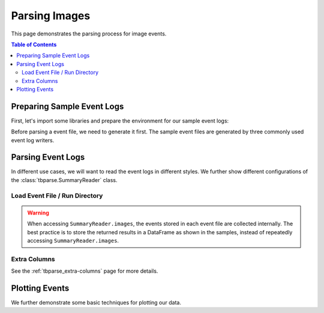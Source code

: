.. _tbparse_parsing-images:

===================================
Parsing Images
===================================

This page demonstrates the parsing process for image events.

.. contents:: Table of Contents
    :depth: 2
    :local:

Preparing Sample Event Logs
===================================

First, let's import some libraries and prepare the environment for our sample event logs:

.. plot::
   :context: close-figs

   >>> import os
   >>> import tempfile
   >>> import numpy as np
   >>> # Prepare temp dirs for storing event files
   >>> tmpdirs = {}

Before parsing a event file, we need to generate it first. The sample
event files are generated by three commonly used event log writers.

.. tabs::

   .. group-tab:: PyTorch

      We can generate the events by
      `PyTorch <https://pytorch.org/docs/stable/tensorboard.html>`_:

      .. plot::
         :context: close-figs

         >>> tmpdirs['torch'] = tempfile.TemporaryDirectory()
         >>> from torch.utils.tensorboard import SummaryWriter
         >>> log_dir = tmpdirs['torch'].name
         >>> img = np.zeros((3, 100, 100))
         >>> img[0] = np.arange(0, 10000).reshape(100, 100) / 10000
         >>> img[1] = 1 - np.arange(0, 10000).reshape(100, 100) / 10000
         >>> writer = SummaryWriter(log_dir)
         >>> writer.add_image('my_image', img, 0)
         >>> writer.close()

      and quickly check the results:

         >>> from tbparse import SummaryReader
         >>> SummaryReader(log_dir, pivot=True).images.columns
         Index(['step', 'my_image'], dtype='object')

   .. group-tab:: TensorFlow2 / Keras

      We can generate the events by
      `TensorFlow2 / Keras <https://www.tensorflow.org/tensorboard/get_started>`_:

      .. plot::
         :context: close-figs

         >>> tmpdirs['tensorflow'] = tempfile.TemporaryDirectory()
         >>> import tensorflow as tf
         >>> log_dir = tmpdirs['tensorflow'].name
         >>> img = np.zeros((3, 100, 100))
         >>> img[0] = np.arange(0, 10000).reshape(100, 100) / 10000
         >>> img[1] = 1 - np.arange(0, 10000).reshape(100, 100) / 10000
         >>> writer = tf.summary.create_file_writer(log_dir)
         >>> writer.set_as_default()
         >>> assert tf.summary.image('my_image', np.expand_dims(img.transpose(1, 2, 0), axis=0), 0)
         >>> writer.close()

      and quickly check the results:

         >>> from tbparse import SummaryReader
         >>> SummaryReader(log_dir, pivot=True).tensors.columns
         Index(['step', 'my_image'], dtype='object')

      .. WARNING:: The ``tf.summary.image`` function has a parameter ``max_outputs``
         that limits the maximum number of stored image instances.

      .. WARNING:: In the new versions of TensorFlow, the ``image`` method actually
         stores the events as ``tensors`` events inside the event file. Thus, you should perform
         an extra step with :meth:`~tbparse.SummaryReader.tensor_to_image` beforehand
         if the event file is generated by TensorFlow2. (An example is shown later)

   .. group-tab:: TensorboardX

      We can generate the events by
      `TensorboardX <https://tensorboardx.readthedocs.io/en/latest/tutorial.html>`_:

      .. plot::
         :context: close-figs

         >>> tmpdirs['tensorboardX'] = tempfile.TemporaryDirectory()
         >>> from tensorboardX import SummaryWriter
         >>> log_dir = tmpdirs['tensorboardX'].name
         >>> img = np.zeros((3, 100, 100))
         >>> img[0] = np.arange(0, 10000).reshape(100, 100) / 10000
         >>> img[1] = 1 - np.arange(0, 10000).reshape(100, 100) / 10000
         >>> writer = SummaryWriter(log_dir)
         >>> writer.add_image('my_image', img, 0)
         >>> writer.close()

      and quickly check the results:

         >>> from tbparse import SummaryReader
         >>> SummaryReader(log_dir, pivot=True).images.columns
         Index(['step', 'my_image'], dtype='object')

Parsing Event Logs
===================================

In different use cases, we will want to read the event logs in different styles.
We further show different configurations of the :class:`tbparse.SummaryReader` class.

Load Event File / Run Directory
-----------------------------------

.. tabs::

   .. group-tab:: PyTorch

      >>> from tbparse import SummaryReader
      >>> log_dir = tmpdirs['torch'].name
      >>> # Long Format
      >>> df = SummaryReader(log_dir).images
      >>> df.columns
      Index(['step', 'tag', 'value'], dtype='object')
      >>> # Wide Format
      >>> df = SummaryReader(log_dir, pivot=True).images
      >>> df.columns
      Index(['step', 'my_image'], dtype='object')

   .. group-tab:: TensorFlow2 / Keras

      >>> from tbparse import SummaryReader
      >>> log_dir = tmpdirs['tensorflow'].name
      >>> # Long Format
      >>> df = SummaryReader(log_dir).tensors
      >>> df.columns
      Index(['step', 'tag', 'value'], dtype='object')
      >>> image_dict_arr = df['value'].apply(SummaryReader.tensor_to_image)
      >>> df['value'] = image_dict_arr.apply(lambda x: x['image'])
      >>> df.columns
      Index(['step', 'tag', 'value'], dtype='object')
      >>> # Wide Format
      >>> df = SummaryReader(log_dir, pivot=True).tensors
      >>> df.columns
      Index(['step', 'my_image'], dtype='object')
      >>> image_dict_arr = df['my_image'].apply(SummaryReader.tensor_to_image)
      >>> df['my_image'] = image_dict_arr.apply(lambda x: x['image'])
      >>> df.columns
      Index(['step', 'my_image'], dtype='object')

   .. group-tab:: TensorboardX

      >>> from tbparse import SummaryReader
      >>> log_dir = tmpdirs['tensorboardX'].name
      >>> # Long Format
      >>> df = SummaryReader(log_dir).images
      >>> df.columns
      Index(['step', 'tag', 'value'], dtype='object')
      >>> # Wide Format
      >>> df = SummaryReader(log_dir, pivot=True).images
      >>> df.columns
      Index(['step', 'my_image'], dtype='object')

.. WARNING:: When accessing ``SummaryReader.images``, the events stored in
   each event file are collected internally. The best practice is to store the
   returned results in a DataFrame as shown in the samples, instead of repeatedly
   accessing ``SummaryReader.images``.

Extra Columns
-----------------------------------

See the :ref:`tbparse_extra-columns` page for more details.

Plotting Events
===================================

We further demonstrate some basic techniques for plotting our data.

.. tabs::

   .. group-tab:: PyTorch

      .. plot::
         :context: close-figs

         import matplotlib.pyplot as plt
         from tbparse import SummaryReader
         log_dir = tmpdirs['torch'].name

         df = SummaryReader(log_dir).images
         image = df.loc[0, 'value']
         plt.imshow(image)

   .. group-tab:: TensorFlow2 / Keras

      .. plot::
         :context: close-figs

         import matplotlib.pyplot as plt
         from tbparse import SummaryReader
         log_dir = tmpdirs['tensorflow'].name

         df = SummaryReader(log_dir).tensors
         image_dict_arr = df['value'].apply(SummaryReader.tensor_to_image)
         df['value'] = image_dict_arr.apply(lambda x: x['image'])
         image = df.loc[0, 'value']
         plt.imshow(image)

   .. group-tab:: TensorboardX

      .. plot::
         :context: close-figs

         import matplotlib.pyplot as plt
         from tbparse import SummaryReader
         log_dir = tmpdirs['tensorboardX'].name

         df = SummaryReader(log_dir).images
         image = df.loc[0, 'value']
         plt.imshow(image)
